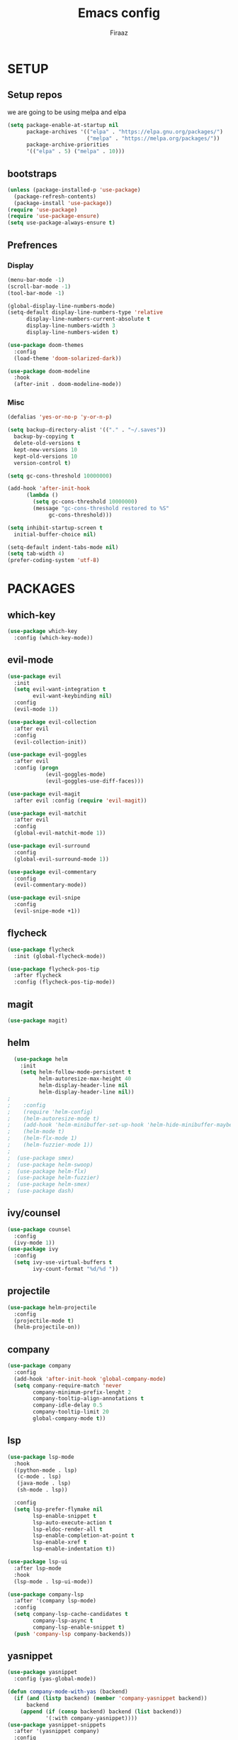 #+TITLE: Emacs config
#+AUTHOR: Firaaz

#+OPTION: num:nil
#+PROPERTY: header-args :results silent

* SETUP
** Setup repos
  we are going to be using melpa and elpa
#+BEGIN_SRC emacs-lisp
(setq package-enable-at-startup nil
      package-archives '(("elpa" . "https://elpa.gnu.org/packages/")
                         ("melpa" . "https://melpa.org/packages/"))
      package-archive-priorities
      '(("elpa" . 5) ("melpa" . 10)))
#+END_SRC

** bootstraps
#+NAME: use-package
#+BEGIN_SRC emacs-lisp
(unless (package-installed-p 'use-package)
  (package-refresh-contents)
  (package-install 'use-package))
(require 'use-package)
(require 'use-package-ensure)
(setq use-package-always-ensure t)
 #+END_SRC

** Prefrences
*** Display
#+NAME: bar-disable
#+BEGIN_SRC emacs-lisp
  (menu-bar-mode -1)
  (scroll-bar-mode -1)
  (tool-bar-mode -1)
#+END_SRC

#+BEGIN_SRC emacs-lisp
  (global-display-line-numbers-mode)
  (setq-default display-line-numbers-type 'relative
		display-line-numbers-current-absolute t
		display-line-numbers-width 3
		display-line-numbers-widen t)
#+END_SRC
#+NAME: theme
#+BEGIN_SRC emacs-lisp 
  (use-package doom-themes
    :config
    (load-theme 'doom-solarized-dark))

  (use-package doom-modeline
    :hook
    (after-init . doom-modeline-mode))
#+END_SRC

*** Misc
#+NAME: y-or-no-p
#+BEGIN_SRC emacs-lisp
  (defalias 'yes-or-no-p 'y-or-n-p)
#+END_SRC

#+NAME: saves-location
#+BEGIN_SRC emacs-lisp
  (setq backup-directory-alist '(("." . "~/.saves"))
	backup-by-copying t
	delete-old-versions t
	kept-new-versions 10
	kept-old-versions 10
	version-control t)
#+END_SRC
#+NAME: gc
#+BEGIN_SRC emacs-lisp
  (setq gc-cons-threshold 10000000)

  (add-hook 'after-init-hook
	    (lambda ()
	      (setq gc-cons-threshold 10000000)
	      (message "gc-cons-threshold restored to %S"
		       gc-cons-threshold)))
#+END_SRC
#+NAME: startup
#+BEGIN_SRC emacs-lisp
  (setq inhibit-startup-screen t
	initial-buffer-choice nil)
#+END_SRC
#+BEGIN_SRC emacs-lisp
  (setq-default indent-tabs-mode nil)
  (setq tab-width 4)
  (prefer-coding-system 'utf-8)
#+END_SRC
* PACKAGES
** which-key
   #+NAME: which-key
   #+BEGIN_SRC emacs-lisp
     (use-package which-key
       :config (which-key-mode))
   #+END_SRC
** evil-mode
#+NAME: evil-mode
#+BEGIN_SRC emacs-lisp
  (use-package evil
    :init
    (setq evil-want-integration t
          evil-want-keybinding nil)
    :config
    (evil-mode 1))

  (use-package evil-collection
    :after evil
    :config
    (evil-collection-init))

  (use-package evil-goggles
    :after evil
    :config (progn
              (evil-goggles-mode)
              (evil-goggles-use-diff-faces)))

  (use-package evil-magit
    :after evil :config (require 'evil-magit))

  (use-package evil-matchit
    :after evil
    :config
    (global-evil-matchit-mode 1))

  (use-package evil-surround
    :config
    (global-evil-surround-mode 1))

  (use-package evil-commentary
    :config
    (evil-commentary-mode))

  (use-package evil-snipe
    :config
    (evil-snipe-mode +1))
#+END_SRC
** flycheck
#+begin_src emacs-lisp
  (use-package flycheck
    :init (global-flycheck-mode))

  (use-package flycheck-pos-tip
    :after flycheck
    :config (flycheck-pos-tip-mode))
#+end_src

** magit
#+NAME: magit
#+BEGIN_SRC emacs-lisp
  (use-package magit)
 #+END_SRC
** helm

#+NAME: helm
#+BEGIN_SRC emacs-lisp
  (use-package helm
    :init
    (setq helm-follow-mode-persistent t
          helm-autoresize-max-height 40
          helm-display-header-line nil
          helm-display-header-line nil))
;
;    :config
;    (require 'helm-config)
;    (helm-autoresize-mode t)
;    (add-hook 'helm-minibuffer-set-up-hook 'helm-hide-minibuffer-maybe)
;    (helm-mode t)
;    (helm-flx-mode 1)
;    (helm-fuzzier-mode 1))
;
;  (use-package smex)
;  (use-package helm-swoop)
;  (use-package helm-flx)
;  (use-package helm-fuzzier)
;  (use-package helm-smex)
;  (use-package dash)
#+END_SRC

** ivy/counsel
#+BEGIN_SRC emacs-lisp
  (use-package counsel
    :config
    (ivy-mode 1))
  (use-package ivy
    :config
    (setq ivy-use-virtual-buffers t
          ivy-count-format "%d/%d "))
#+END_SRC
** projectile
   #+NAME: projectile
   #+BEGIN_SRC emacs-lisp
     (use-package helm-projectile
       :config
       (projectile-mode t)
       (helm-projectile-on))
     #+END_SRC
** company
#+NAME:Company-mode
#+BEGIN_SRC emacs-lisp
  (use-package company
    :config
    (add-hook 'after-init-hook 'global-company-mode)
    (setq company-require-match 'never
          company-minimum-prefix-lenght 2
          company-tooltip-align-annotations t
          company-idle-delay 0.5
          company-tooltip-limit 20
          global-company-mode t))
#+END_SRC
** lsp
#+NAME: lsp-mode
#+BEGIN_SRC emacs-lisp
  (use-package lsp-mode
    :hook
    ((python-mode . lsp)
     (c-mode . lsp)
     (java-mode . lsp)
     (sh-mode . lsp))

    :config
    (setq lsp-prefer-flymake nil
          lsp-enable-snippet t
          lsp-auto-execute-action t
          lsp-eldoc-render-all t
          lsp-enable-completion-at-point t
          lsp-enable-xref t
          lsp-enable-indentation t))

  (use-package lsp-ui
    :after lsp-mode
    :hook
    (lsp-mode . lsp-ui-mode))

  (use-package company-lsp
    :after '(company lsp-mode)
    :config
    (setq company-lsp-cache-candidates t
          company-lsp-async t
          company-lsp-enable-snippet t)
    (push 'company-lsp company-backends))

#+END_SRC
** yasnippet
#+NAME: yasnippet
#+BEGIN_SRC emacs-lisp
  (use-package yasnippet
    :config (yas-global-mode))

  (defun company-mode-with-yas (backend)
    (if (and (listp backend) (member 'company-yasnippet backend))
        backend
      (append (if (consp backend) backend (list backend))
              '(:with company-yasnippet))))
  (use-package yasnippet-snippets
    :after '(yasnippet company)
    :config
    (yasnippet-snippets-initialize)
    (setq company-backends (mapchar #'company-mode-with-yas company-backends)))
  
#+END_SRC
** spotify
#+BEGIN_SRC emacs-lisp
  (use-package helm-spotify-plus)
#+END_SRC
** treemacs
#+BEGIN_SRC emacs-lisp
  (use-package treemacs)

  (use-package treemacs-evil
    :after '(treemacs evil))
  (use-package treemacs-projectile
    :after '(treemacs projectile))
  (use-package treemacs-magit
    :after '(treemacs magit))
    
  (use-package all-the-icons)
#+END_SRC
** visual stuff
#+BEGIN_SRC emacs-lisp
  (use-package beacon
    :config (beacon-mode 1))

  (use-package rainbow-delimiters
    :hook 'prog-mode-hook)

  (use-package smartparens
    :hook
    ('prog-mode-hook #'smartparens-mode)
    ('lisp-mode-hook #'smartparens-strict-mode))
#+END_SRC
** language specifics
*** python
#+BEGIN_SRC emacs-lisp
  (use-package lsp-python-ms)
#+END_SRC
*** java
#+begin_src emacs-lisp 
  (use-package lsp-java)
#+end_src
*** javascript
#+begin_src emacs-lisp
  (use-package js2-mode
    :config
    (add-to-list 'auto-mode-alist '("\\.js\\'" . js2-mode)))
#+end_src
*** web-mode
#+begin_src emacs-lisp
  (use-package web-mode
    :config
    (add-to-list 'auto-mode-alist '("\\.html\\'" . web-mode))
    (add-to-list 'auto-mode-alist '("\\.css\\'" . web-mode)))
#+end_src
*** rust
#+begin_src emacs-lisp
  (use-package rustic)
#+end_src
* KEYBINDINGS
#+NAME: keybindings
#+BEGIN_SRC emacs-lisp
  (use-package general)

  (general-create-definer my-leader-def
    :prefix "SPC")

  (general-create-definer my-local-leader-def
    :prefix "SPC m")

  (general-define-key
      "C-x C-f" 'ido-find-file
      "C-x g" 'magit-status
      "M-p" 'projectile-command-map
      "C-," 'evil-commentary-line)


  (general-define-key
   :states '(motion normal)
   "s" 'evil-snipe-s
   "S" 'evil-snipe-S)

  (my-leader-def
    :keymaps 'normal
    "o s" 'helm-spotify-plus
    "o m" 'counsel-rhythmbox
    "g" 'magit-status
    "f" 'counsel-find-file)
#+END_SRC
